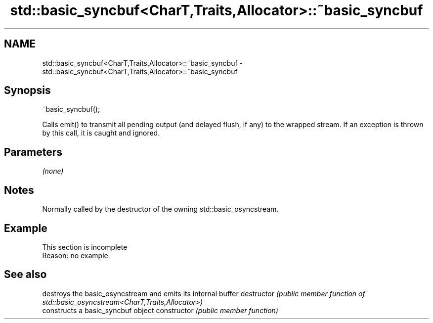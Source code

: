 .TH std::basic_syncbuf<CharT,Traits,Allocator>::~basic_syncbuf 3 "2020.03.24" "http://cppreference.com" "C++ Standard Libary"
.SH NAME
std::basic_syncbuf<CharT,Traits,Allocator>::~basic_syncbuf \- std::basic_syncbuf<CharT,Traits,Allocator>::~basic_syncbuf

.SH Synopsis

~basic_syncbuf();

Calls emit() to transmit all pending output (and delayed flush, if any) to the wrapped stream. If an exception is thrown by this call, it is caught and ignored.

.SH Parameters

\fI(none)\fP

.SH Notes

Normally called by the destructor of the owning std::basic_osyncstream.

.SH Example


 This section is incomplete
 Reason: no example


.SH See also


              destroys the basic_osyncstream and emits its internal buffer
destructor    \fI(public member function of std::basic_osyncstream<CharT,Traits,Allocator>)\fP
              constructs a basic_syncbuf object
constructor   \fI(public member function)\fP




